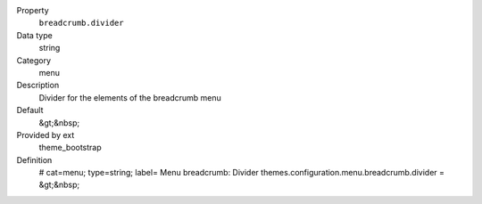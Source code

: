 .. ..................................
.. container:: table-row dl-horizontal panel panel-default constants theme_bootstrap cat_menu

	Property
		``breadcrumb.divider``

	Data type
		string

	Category
		menu

	Description
		Divider for the elements of the breadcrumb menu

	Default
		&gt;&nbsp;

	Provided by ext
		theme_bootstrap

	Definition
		# cat=menu; type=string; label= Menu breadcrumb: Divider
		themes.configuration.menu.breadcrumb.divider = &gt;&nbsp;
